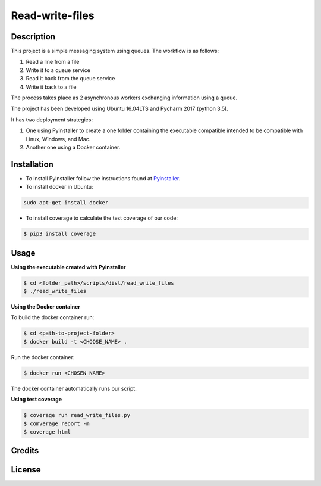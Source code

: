**Read-write-files**
====================

Description
-----------
This project is a simple messaging system using queues. The workflow is as follows:

#. Read a line from a file 
#. Write it to a queue service 
#. Read it back from the queue service 
#. Write it back to a file 
 
The process takes place as 2 asynchronous workers exchanging information using a queue. 

The project has been developed using Ubuntu 16.04LTS and Pycharm 2017 (python 3.5).

It has two deployment strategies:

#. One using Pyinstaller to create a one folder containing the executable compatible intended to be compatible with Linux, Windows, and Mac.

#. Another one using a Docker container.


Installation
------------

- To install Pyinstaller follow the instructions found at Pyinstaller_.

- To install docker in Ubuntu:

.. code-block:: bash

   sudo apt-get install docker


- To install coverage to calculate the test coverage of our code:

.. code-block:: bash   

   $ pip3 install coverage


.. _Pyinstaller: http://www.pyinstaller.org/


Usage
-----

**Using the executable created with Pyinstaller**

.. code-block:: bash

   $ cd <folder_path>/scripts/dist/read_write_files
   $ ./read_write_files 


**Using the Docker container**

To build the docker container run:

.. code-block:: bash

   $ cd <path-to-project-folder>
   $ docker build -t <CHOOSE_NAME> .

Run the docker container:

.. code-block:: bash

   $ docker run <CHOSEN_NAME>

The docker container automatically runs our script.

**Using test coverage**

.. code-block:: bash

   $ coverage run read_write_files.py
   $ comverage report -m
   $ coverage html

Credits
-------


License
-------
